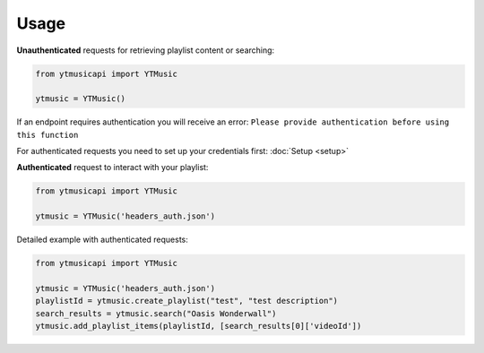 Usage
=======

**Unauthenticated** requests for retrieving playlist content or searching:

.. code-block:: python

    from ytmusicapi import YTMusic

    ytmusic = YTMusic()


If an endpoint requires authentication you will receive an error:
``Please provide authentication before using this function``

For authenticated requests you need to set up your credentials first: :doc:`Setup <setup>`

**Authenticated** request to interact with your playlist:

.. code-block:: python

    from ytmusicapi import YTMusic

    ytmusic = YTMusic('headers_auth.json')


Detailed example with authenticated requests:

.. code-block:: python

    from ytmusicapi import YTMusic

    ytmusic = YTMusic('headers_auth.json')
    playlistId = ytmusic.create_playlist("test", "test description")
    search_results = ytmusic.search("Oasis Wonderwall")
    ytmusic.add_playlist_items(playlistId, [search_results[0]['videoId'])